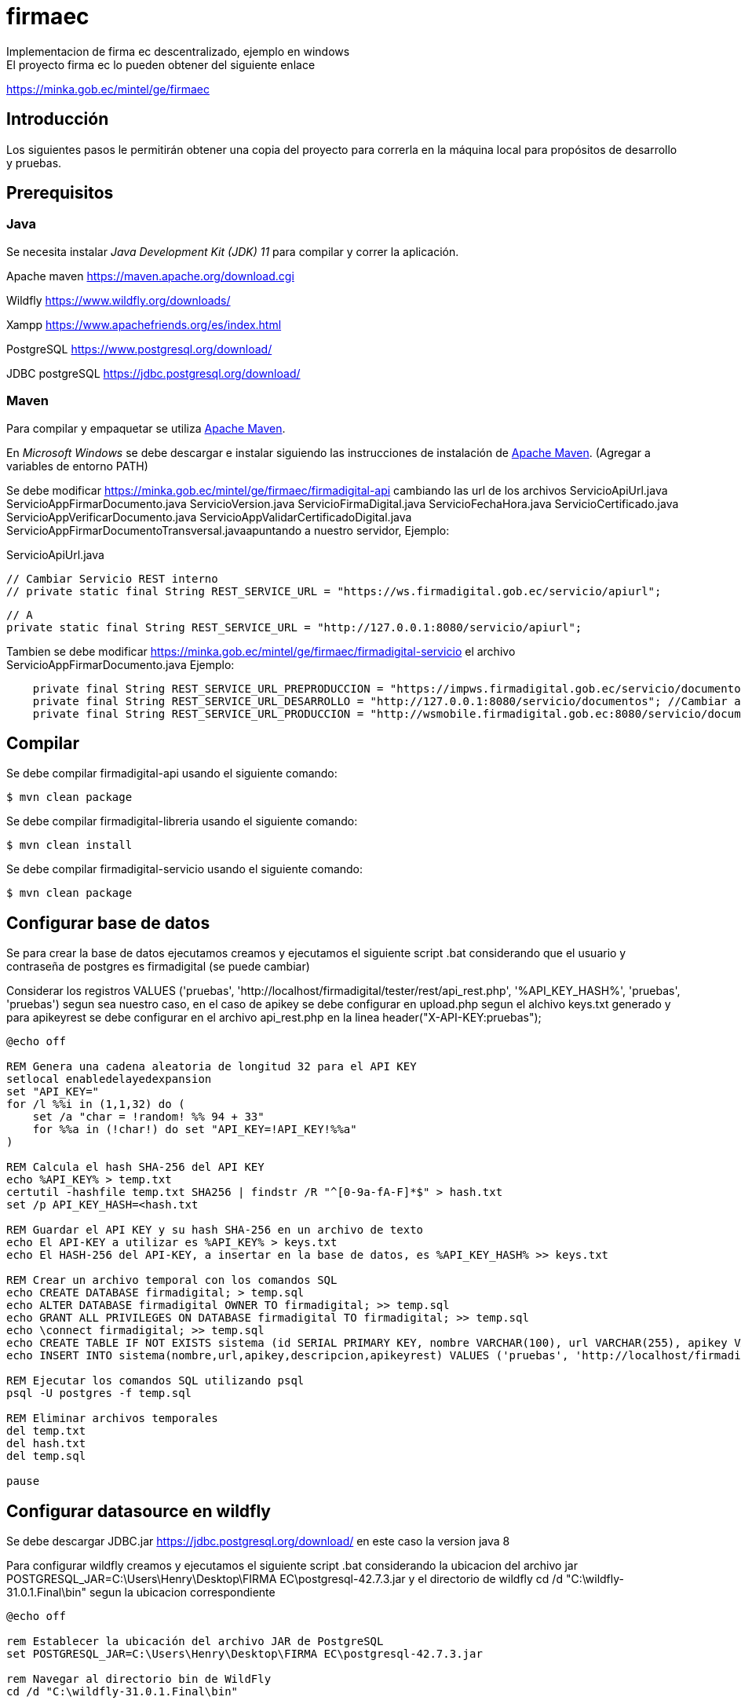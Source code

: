 # firmaec
Implementacion de firma ec descentralizado, ejemplo en windows
El proyecto firma ec lo pueden obtener del siguiente enlace
https://minka.gob.ec/mintel/ge/firmaec

== Introducción

Los siguientes pasos le permitirán obtener una copia del proyecto para correrla en la máquina local para propósitos de desarrollo y pruebas.

== Prerequisitos

=== Java

Se necesita instalar _Java Development Kit (JDK) 11_ para compilar y correr la aplicación.

Apache maven https://maven.apache.org/download.cgi

Wildfly https://www.wildfly.org/downloads/

Xampp https://www.apachefriends.org/es/index.html

PostgreSQL https://www.postgresql.org/download/

JDBC postgreSQL https://jdbc.postgresql.org/download/ 

=== Maven

Para compilar y empaquetar se utiliza http://maven.apache.org[Apache Maven].

En _Microsoft Windows_ se debe descargar e instalar siguiendo las instrucciones de instalación de https://maven.apache.org/install.html[Apache Maven]. (Agregar a variables de entorno PATH)

Se debe modificar https://minka.gob.ec/mintel/ge/firmaec/firmadigital-api cambiando las url de los archivos ServicioApiUrl.java ServicioAppFirmarDocumento.java ServicioVersion.java ServicioFirmaDigital.java ServicioFechaHora.java ServicioCertificado.java ServicioAppVerificarDocumento.java ServicioAppValidarCertificadoDigital.java ServicioAppFirmarDocumentoTransversal.javaapuntando a nuestro servidor, Ejemplo:

ServicioApiUrl.java

    // Cambiar Servicio REST interno
    // private static final String REST_SERVICE_URL = "https://ws.firmadigital.gob.ec/servicio/apiurl";

    // A
    private static final String REST_SERVICE_URL = "http://127.0.0.1:8080/servicio/apiurl";

Tambien se debe modificar https://minka.gob.ec/mintel/ge/firmaec/firmadigital-servicio el archivo ServicioAppFirmarDocumento.java Ejemplo:
[source, bash]
----
    private final String REST_SERVICE_URL_PREPRODUCCION = "https://impws.firmadigital.gob.ec/servicio/documentos/"; //Cambiar a la url de nuestro servidor
    private final String REST_SERVICE_URL_DESARROLLO = "http://127.0.0.1:8080/servicio/documentos"; //Cambiar a la url de nuestro localhost
    private final String REST_SERVICE_URL_PRODUCCION = "http://wsmobile.firmadigital.gob.ec:8080/servicio/documentos/"; //Cambiar a la url de nuestro servidor
----

== Compilar

Se debe compilar firmadigital-api usando el siguiente comando:

[source, bash]
----
$ mvn clean package
----
Se debe compilar firmadigital-libreria usando el siguiente comando:

[source, bash]
----
$ mvn clean install
----

Se debe compilar firmadigital-servicio usando el siguiente comando:

[source, bash]
----
$ mvn clean package
----

== Configurar base de datos

Se para crear la base de datos ejecutamos creamos y ejecutamos el siguiente script .bat considerando que el usuario y contraseña de postgres es firmadigital (se puede cambiar)

Considerar los registros VALUES ('pruebas', 'http://localhost/firmadigital/tester/rest/api_rest.php', '%API_KEY_HASH%', 'pruebas', 'pruebas') segun sea nuestro caso, en el caso de apikey se debe configurar en upload.php segun el alchivo keys.txt generado y para apikeyrest se debe configurar en el archivo api_rest.php en la linea header("X-API-KEY:pruebas");

[source, bash]
----
@echo off

REM Genera una cadena aleatoria de longitud 32 para el API KEY
setlocal enabledelayedexpansion
set "API_KEY="
for /l %%i in (1,1,32) do (
    set /a "char = !random! %% 94 + 33"
    for %%a in (!char!) do set "API_KEY=!API_KEY!%%a"
)

REM Calcula el hash SHA-256 del API KEY
echo %API_KEY% > temp.txt
certutil -hashfile temp.txt SHA256 | findstr /R "^[0-9a-fA-F]*$" > hash.txt
set /p API_KEY_HASH=<hash.txt

REM Guardar el API KEY y su hash SHA-256 en un archivo de texto
echo El API-KEY a utilizar es %API_KEY% > keys.txt
echo El HASH-256 del API-KEY, a insertar en la base de datos, es %API_KEY_HASH% >> keys.txt

REM Crear un archivo temporal con los comandos SQL
echo CREATE DATABASE firmadigital; > temp.sql
echo ALTER DATABASE firmadigital OWNER TO firmadigital; >> temp.sql
echo GRANT ALL PRIVILEGES ON DATABASE firmadigital TO firmadigital; >> temp.sql
echo \connect firmadigital; >> temp.sql
echo CREATE TABLE IF NOT EXISTS sistema (id SERIAL PRIMARY KEY, nombre VARCHAR(100), url VARCHAR(255), apikey VARCHAR(64), descripcion VARCHAR(255),apikeyrest VARCHAR(64)); >> temp.sql
echo INSERT INTO sistema(nombre,url,apikey,descripcion,apikeyrest) VALUES ('pruebas', 'http://localhost/firmadigital/tester/rest/api_rest.php', '%API_KEY_HASH%', 'pruebas', 'pruebas'); >> temp.sql

REM Ejecutar los comandos SQL utilizando psql
psql -U postgres -f temp.sql

REM Eliminar archivos temporales
del temp.txt
del hash.txt
del temp.sql

pause

----

== Configurar datasource en wildfly

Se debe descargar JDBC.jar https://jdbc.postgresql.org/download/ en este caso la version java 8

Para configurar wildfly creamos y ejecutamos el siguiente script .bat considerando la ubicacion del archivo jar POSTGRESQL_JAR=C:\Users\Henry\Desktop\FIRMA EC\postgresql-42.7.3.jar y el directorio de wildfly cd /d "C:\wildfly-31.0.1.Final\bin" segun la ubicacion correspondiente

[source, bash]
----
@echo off

rem Establecer la ubicación del archivo JAR de PostgreSQL
set POSTGRESQL_JAR=C:\Users\Henry\Desktop\FIRMA EC\postgresql-42.7.3.jar

rem Navegar al directorio bin de WildFly
cd /d "C:\wildfly-31.0.1.Final\bin"

rem Ejecutar el script de JBoss CLI
jboss-cli.bat --command="batch"
jboss-cli.bat --command="module add --name=org.postgresql --resources=%POSTGRESQL_JAR% --dependencies=javax.api,javax.transaction.api"
jboss-cli.bat --command="/subsystem=datasources/jdbc-driver=postgresql:add(driver-name=postgresql,driver-module-name=org.postgresql,driver-xa-datasource-class-name=org.postgresql.xa.PGXADataSource)"
jboss-cli.bat --command="data-source add --name=FirmaDigitalDS --jndi-name=java:/FirmaDigitalDS --driver-name=postgresql --connection-url=jdbc:postgresql://localhost:5432/firmadigital --user-name=firmadigital --password=firmadigital --valid-connection-checker-class-name=org.jboss.jca.adapters.jdbc.extensions.postgres.PostgreSQLValidConnectionChecker --exception-sorter-class-name=org.jboss.jca.adapters.jdbc.extensions.postgres.PostgreSQLExceptionSorter"
jboss-cli.bat --command="run-batch"
----

== Despliegue
Finalmente se debe cargar los archivos compilador .war en wildfly deployments, ejecutar firmadigitaltester



